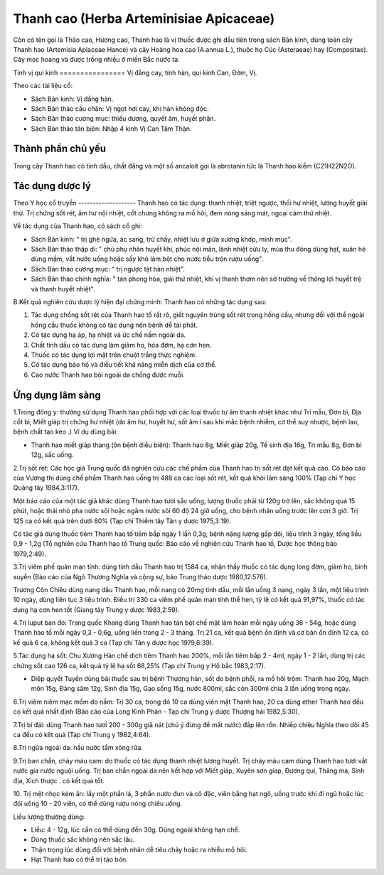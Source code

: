 .. _plants_thanh_cao:

Thanh cao (Herba Arteminisiae Apicaceae)
########################################

Còn có tên gọi là Thảo cao, Hương cao, Thanh hao là vị thuốc được ghi
đầu tiên trong sách Bản kinh, dùng toàn cây Thanh hao (Artemisia
Apiaceae Hance) và cây Hoàng hoa cao (A.annua L.), thuộc họ Cúc
(Asteraeae) hay (Compositae). Cây mọc hoang và được trồng nhiều ở miền
Bắc nước ta.

Tính vị qui kinh
================ Vị đắng cay, tính hàn, qui kinh Can, Đởm, Vị.

Theo các tài liệu cổ:

-  Sách Bản kinh: Vị đắng hàn.
-  Sách Bản thảo cầu chân: Vị ngọt hơi cay, khí hàn không độc.
-  Sách Bản thảo cương mục: thiếu dương, quyết âm, huyết phận.
-  Sách Bản thảo tân biên: Nhập 4 kinh Vị Can Tâm Thận.

Thành phần chủ yếu
==================

Trong cây Thanh hao có tinh dầu, chất đắng và một số ancaloit gọi là
abrotanin tức là Thanh hao kiềm (C21H22N2O).

Tác dụng dược lý
================

Theo Y học cổ truyền
-------------------- Thanh hao có tác dụng: thanh nhiệt, triệt ngược,
thối hư nhiệt, lương huyết giải thử. Trị chứng sốt rét, âm hư nội nhiệt,
cốt chưng không ra mồ hôi, đem nóng sáng mát, ngoại cảm thử nhiệt.

Về tác dụng của Thanh hao, có sách cổ ghi:

-  Sách Bản kinh: " trị ghẻ ngứa, ác sang, trừ chấy, nhiệt lưu ở giữa
   xương khớp, minh mục".
-  Sách Bản thảo thập di: " chủ phụ nhân huyết khí, phúc nội mãn, lãnh
   nhiệt cửu ly, mùa thu đông dùng hạt, xuân hè dùng mầm, vắt nước uống
   hoặc sấy khô làm bột cho nước tiểu trộn rượu uống".
-  Sách Bản thảo cương mục: " trị ngược tật hàn nhiệt".
-  Sách Bản thảo chính nghĩa: " tán phong hỏa, giải thử nhiệt, khí vị
   thanh thơm nên sở trường về thông lợi huyết trệ và thanh huyết
   nhiệt".

B.Kết quả nghiên cứu dược lý hiện đại chứng minh: Thanh hao có những tác
dụng sau:

#. Tác dụng chống sốt rét của Thanh hao tố rất rõ, giết nguyên trùng sốt
   rét trong hồng cầu, nhưng đối với thể ngoài hồng cầu thuốc không có
   tác dụng nên bệnh dễ tái phát.
#. Có tác dụng hạ áp, hạ nhiệt và ức chế nấm ngoài da.
#. Chất tinh dầu có tác dụng làm giảm ho, hóa đờm, hạ cơn hen.
#. Thuốc có tác dụng lợi mật trên chuột trắng thực nghiệm.
#. Có tác dụng bảo hộ và điều tiết khả năng miễn dịch của cơ thể.
#. Cao nước Thanh hao bôi ngoài da chống được muỗi.

Ứng dụng lâm sàng
=================

1.Trong đông y: thường sử dụng Thanh hao phối hợp với các loại thuốc tư
âm thanh nhiệt khác như Tri mẫu, Đơn bì, Địa cốt bì, Miết giáp trị chứng
hư nhiệt (do âm hư, huyết hư, sốt âm ỉ sau khi mắc bệnh nhiễm, cơ thể
suy nhược, bệnh lao, bệnh chất tạo keo .) Ví dụ dùng bài:

-  Thanh hao miết giáp thang (ôn bệnh điều biện): Thanh hao 8g, Miết
   giáp 20g, Tế sinh địa 16g, Tri mẫu 8g, Đơn bì 12g, sắc uống.

2.Trị sốt rét: Các học giả Trung quốc đã nghiên cứu các chế phẩm của
Thanh hao trị sốt rét đạt kết quả cao. Có báo cáo của Vương thị dùng chế
phẩm Thanh hao uống trị 488 ca các loại sốt rét, kết quả khỏi lâm sàng
100% (Tạp chí Y học Quảng tây 1984,3:117).

Một báo cáo của một tác giả khác dùng Thanh hao tươi sắc uống, lượng
thuốc phải từ 120g trở lên, sắc không quá 15 phút, hoặc thái nhỏ pha
nước sôi hoặc ngâm nước sôi 60 độ 24 giờ uống, cho bệnh nhân uống trước
lên cơn 3 giờ. Trị 125 ca có kết quả trên dưới 80% (Tạp chí Thiểm tây
Tân y dược 1975,3:19).

Có tác giả dùng thuốc tiêm Thanh hao tố tiêm bắp ngày 1 lần 0,3g, bệnh
nặng lượng gấp đôi, liệu trình 3 ngày, tổng liều 0,9 - 1,2g (Tổ nghiên
cứu Thanh hao tố Trung quốc: Báo cáo về nghiên cứu Thanh hao tố, Dược
học thông báo 1979,2:49).

3.Trị viêm phế quản mạn tính: dùng tinh dầu Thanh hao trị 1584 ca, nhận
thấy thuốc có tác dụng long đờm, giảm ho, bình suyễn (Báo cáo của Ngô
Thương Nghĩa và cộng sự, báo Trung thảo dược 1980,12:576).

Trương Côn Chiêu dùng nang dầu Thanh hao, mỗi nang có 20mg tinh dầu, mỗi
lần uống 3 nang, ngày 3 lần, một liệu trình 10 ngày, dùng liên tục 3
liệu trình. Điều trị 330 ca viêm phế quản mạn tính thể hen, tỷ lệ có kết
quả 91,97%, thuốc có tác dụng hạ cơn hen tốt (Giang tây Trung y dược
1983,2:59).

4.Trị luput ban đỏ: Trang quốc Khang dùng Thanh hao tán bột chế mật làm
hoàn mỗi ngày uống 36 - 54g, hoặc dùng Thanh hao tố mỗi ngày 0,3 - 0,6g,
uống liền trong 2 - 3 tháng. Trị 21 ca, kết quả bệnh ổn định và cơ bản
ổn định 12 ca, có kế quả 6 ca, không kết quả 3 ca (Tạp chí Tân y dược
học 1979,6:39).

5.Tác dụng hạ sốt: Chu Xương Hán chế dịch tiêm Thanh hao 200%, mỗi lần
tiêm bắp 2 - 4ml, ngày 1 - 2 lần, dùng trị các chứng sốt cao 126 ca, kết
quả tỷ lệ hạ sốt 68,25% (Tạp chí Trung y Hồ bắc 1983,2:17).

-  Diệp quyết Tuyền dùng bài thuốc sau trị bệnh Thương hàn, sốt do bệnh
   phổi, ra mồ hôi trộm: Thanh hao 20g, Mạch môn 15g, Đảng sâm 12g, Sinh
   địa 15g, Gạo sống 15g, nước 800ml, sắc còn 300ml chia 3 lần uống
   trong ngày.

6.Trị viêm niêm mạc mồm do nấm: Trị 30 ca, trong đó 10 ca dùng viên mật
Thanh hao, 20 ca dùng ether Thanh hao đều có kết quả nhất định (Báo cáo
của Long Kinh Phàn - Tạp chí Trung y dược Thượng hải 1982,5:30).

7.Trị bí đái: dùng Thanh hao tươi 200 - 300g giã nát (chú ý đừng để mất
nước) đắp lên rốn. Nhiếp chiêu Nghĩa theo dõi 45 ca đều có kết quả (Tạp
chí Trung y 1982,4:64).

8.Trị ngứa ngoài da: nấu nước tắm xông rửa.

9.Trị ban chẩn, chảy máu cam: do thuốc có tác dụng thanh nhiệt lương
huyết. Trị chảy máu cam dùng Thanh hao tươi vắt nước gia nước nguội
uống. Trị ban chẩn ngoài da nên kết hợp với Miết giáp, Xuyên sơn gíap,
Đương qui, Thăng ma, Sinh địa, Xích thược . có kết qua tốt.

10. Trị mệt nhọc kém ăn: lấy một phần lá, 3 phần nước đun và cô đặc,
viên bằng hạt ngô, uống trước khi đi ngủ hoặc lúc đói uống 10 - 20 viên,
có thể dùng rượu nóng chiêu uống.

Liều lượng thường dùng:

-  Liều: 4 - 12g, lúc cần có thể dùng đến 30g. Dùng ngoài không hạn chế.
-  Dùng thuốc sắc không nên sắc lâu.
-  Thận trọng lúc dùng đối với bệnh nhân dễ tiêu chảy hoặc ra nhiều mồ
   hôi.
-  Hạt Thanh hao có thể trị táo bón.

..  image:: THANHCAO.JPG
   :width: 50px
   :height: 50px
   :target: THANHCAO_.htm

